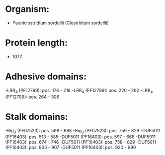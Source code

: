 * Organism:
- Paeniclostridium sordellii (Clostridium sordellii)
* Protein length:
- 1077
* Adhesive domains:
-LRR_4 (PF12799): pos. 178 - 218
-LRR_4 (PF12799): pos. 220 - 262
-LRR_4 (PF12799): pos. 264 - 306
* Stalk domains:
-Big_3 (PF07523): pos. 598 - 668
-Big_3 (PF07523): pos. 759 - 829
-DUF5011 (PF16403): pos. 513 - 585
-DUF5011 (PF16403): pos. 597 - 668
-DUF5011 (PF16403): pos. 674 - 746
-DUF5011 (PF16403): pos. 758 - 829
-DUF5011 (PF16403): pos. 835 - 907
-DUF5011 (PF16403): pos. 920 - 990

